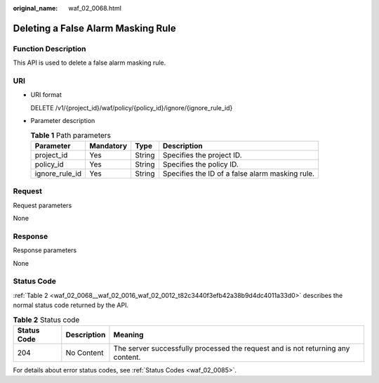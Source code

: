 :original_name: waf_02_0068.html

.. _waf_02_0068:

Deleting a False Alarm Masking Rule
===================================

Function Description
--------------------

This API is used to delete a false alarm masking rule.

URI
---

-  URI format

   DELETE /v1/{project_id}/waf/policy/{policy_id}/ignore/{ignore_rule_id}

-  Parameter description

   .. table:: **Table 1** Path parameters

      +----------------+-----------+--------+-------------------------------------------------+
      | Parameter      | Mandatory | Type   | Description                                     |
      +================+===========+========+=================================================+
      | project_id     | Yes       | String | Specifies the project ID.                       |
      +----------------+-----------+--------+-------------------------------------------------+
      | policy_id      | Yes       | String | Specifies the policy ID.                        |
      +----------------+-----------+--------+-------------------------------------------------+
      | ignore_rule_id | Yes       | String | Specifies the ID of a false alarm masking rule. |
      +----------------+-----------+--------+-------------------------------------------------+

Request
-------

Request parameters

None

Response
--------

Response parameters

None

Status Code
-----------

:ref:`Table 2 <waf_02_0068__waf_02_0016_waf_02_0012_t82c3440f3efb42a38b9d4dc4011a33d0>` describes the normal status code returned by the API.

.. _waf_02_0068__waf_02_0016_waf_02_0012_t82c3440f3efb42a38b9d4dc4011a33d0:

.. table:: **Table 2** Status code

   +-------------+-------------+---------------------------------------------------------------------------------+
   | Status Code | Description | Meaning                                                                         |
   +=============+=============+=================================================================================+
   | 204         | No Content  | The server successfully processed the request and is not returning any content. |
   +-------------+-------------+---------------------------------------------------------------------------------+

For details about error status codes, see :ref:`Status Codes <waf_02_0085>`.
